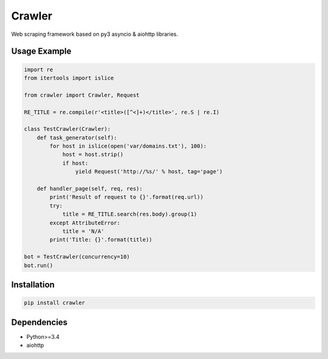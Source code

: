 =======
Crawler
=======

.. image:: https://travis-ci.org/lorien/crawler.png?branch=master
    :target: https://travis-ci.org/lorien/crawler

.. image:: https://coveralls.io/repos/lorien/crawler/badge.svg?branch=master
    :target: https://coveralls.io/r/lorien/crawler?branch=master

.. image:: https://pypip.in/download/crawler/badge.svg?period=month
    :target: https://pypi.python.org/pypi/crawler

.. image:: https://pypip.in/version/crawler/badge.svg
    :target: https://pypi.python.org/pypi/crawler

.. image:: https://landscape.io/github/lorien/crawler/master/landscape.png
   :target: https://landscape.io/github/lorien/crawler/master

Web scraping framework based on py3 asyncio & aiohttp libraries.


Usage Example
=============

.. code:: python

    import re
    from itertools import islice

    from crawler import Crawler, Request

    RE_TITLE = re.compile(r'<title>([^<]+)</title>', re.S | re.I)

    class TestCrawler(Crawler):
        def task_generator(self):
            for host in islice(open('var/domains.txt'), 100):
                host = host.strip()
                if host:
                    yield Request('http://%s/' % host, tag='page')

        def handler_page(self, req, res):
            print('Result of request to {}'.format(req.url))
            try:
                title = RE_TITLE.search(res.body).group(1)
            except AttributeError:
                title = 'N/A'
            print('Title: {}'.format(title))

    bot = TestCrawler(concurrency=10)
    bot.run()


Installation
============

.. code:: bash

    pip install crawler


Dependencies
============

* Python>=3.4
* aiohttp
